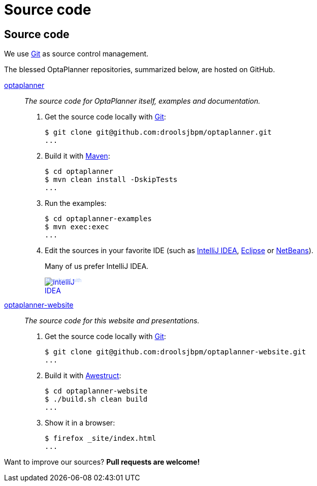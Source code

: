 = Source code
:awestruct-layout: base
:linkattrs:

== {doctitle}

We use http://git-scm.com/[Git] as source control management.

The blessed OptaPlanner repositories, summarized below, are hosted on GitHub.

https://github.com/droolsjbpm/optaplanner[optaplanner, role=lead]::
_The source code for OptaPlanner itself, examples and documentation._
+
. Get the source code locally with http://git-scm.com/[Git]:

 $ git clone git@github.com:droolsjbpm/optaplanner.git
 ...

. Build it with http://maven.apache.org/[Maven]:

 $ cd optaplanner
 $ mvn clean install -DskipTests
 ...

. Run the examples:

 $ cd optaplanner-examples
 $ mvn exec:exec
 ...

. Edit the sources in your favorite IDE (such as http://www.jetbrains.com/idea/[IntelliJ IDEA], http://www.eclipse.org/[Eclipse] or https://netbeans.org/[NetBeans]).
+
Many of us prefer IntelliJ IDEA.
+
++++
<a href="http://www.jetbrains.com/idea/" style="position: relative;display:block; width:88px; height:31px; border:0; margin:0;padding:0;text-decoration:none;text-indent:0;"><span style="margin: 0;padding: 0;position: absolute;top: 0;left: 4px;font-size: 10px; line-height: 12px;cursor:pointer; background-image:none;border:0;color: #acc4f9; font-family: trebuchet ms,arial,sans-serif;font-weight: normal;text-align:left;">Developed with</span><img src="http://www.jetbrains.com/idea/opensource/img/all/banners/idea88x31_blue.gif" alt="IntelliJ IDEA" border="0"/></a>
++++

https://github.com/droolsjbpm/optaplanner-website[optaplanner-website, role=lead]::
_The source code for this website and presentations._
+
. Get the source code locally with http://git-scm.com/[Git]:

 $ git clone git@github.com:droolsjbpm/optaplanner-website.git
 ...

. Build it with http://awestruct.org/[Awestruct]:

 $ cd optaplanner-website
 $ ./build.sh clean build
 ...

. Show it in a browser:

 $ firefox _site/index.html
 ...

Want to improve our sources? *Pull requests are welcome!*
